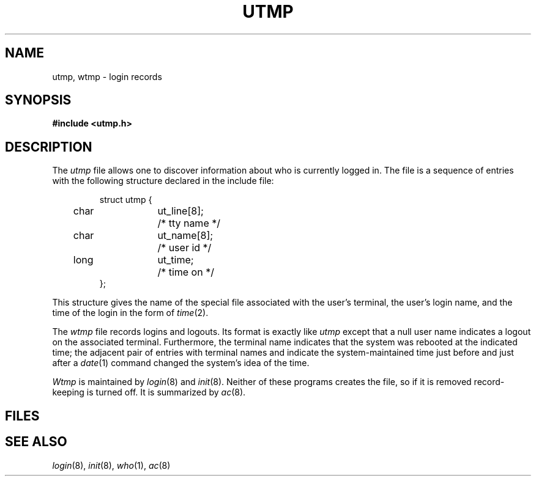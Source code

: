 .TH UTMP 5
.CT 1 sa_mortals
.SH NAME
utmp, wtmp \- login records
.SH SYNOPSIS
.B #include <utmp.h>
.SH DESCRIPTION
The
.I utmp
file allows one to discover information about who is currently
logged in.
The file is a sequence of entries with the following
structure declared in the include file:
.IP
.EX
.ta .5i +.5i +\w'ut_name[8];  'u
struct utmp {
	char	ut_line[8];		/* tty name */
	char	ut_name[8];		/* user id */
	long	ut_time;		/* time on */
};
.EE
.PP
This structure gives the name of the special file
associated with the user's terminal, the user's login name,
and the time of the login in the form of
.IR time (2).
.PP
The
.I wtmp
file records logins and logouts.
Its format is exactly like
.I utmp
except that
a null user name indicates a logout on the associated
terminal.
Furthermore, the terminal name 
.L ~
indicates that the
system was rebooted at the indicated time;
the adjacent pair of entries with terminal names
.L |
and 
.L }
indicate the system-maintained time
just before and just after a
.IR date (1)
command changed the system's idea of the time.
.PP
.I Wtmp
is maintained by
.IR login (8)
and
.IR init (8).
Neither of these programs creates the file,
so if it is removed record-keeping is turned off.
It is summarized by
.IR ac (8).
.SH FILES
.F /etc/utmp
.br
.F /usr/adm/wtmp
.SH "SEE ALSO"
.IR login (8), 
.IR init (8), 
.IR who (1), 
.IR ac (8)
